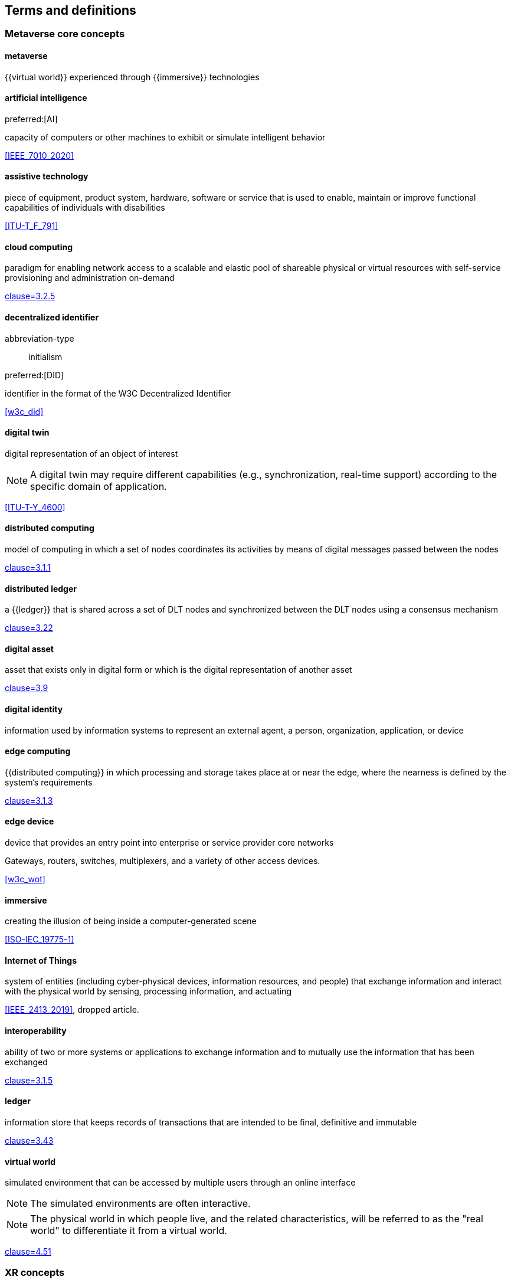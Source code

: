 
== Terms and definitions

=== Metaverse core concepts

==== metaverse

{{virtual world}} experienced through {{immersive}} technologies


==== artificial intelligence
preferred:[AI]

capacity of computers or other machines to exhibit or simulate intelligent
behavior

[.source]
<<IEEE_7010_2020>>


==== assistive technology

piece of equipment, product system, hardware, software or service that is used
to enable, maintain or improve functional capabilities of individuals with
disabilities

[.source]
<<ITU-T_F_791>>

==== cloud computing

paradigm for enabling network access to a scalable and elastic pool of shareable
physical or virtual resources with self-service provisioning and administration
on-demand

[.source]
<<ISO_IEC_17788_2014,clause=3.2.5>>


==== decentralized identifier

[%metadata]
abbreviation-type:: initialism

preferred:[DID]

identifier in the format of the W3C Decentralized Identifier

[.source]
<<w3c_did>>


==== digital twin

digital representation of an object of interest

NOTE: A digital twin may require different capabilities (e.g., synchronization,
real-time support) according to the specific domain of application.

[.source]
<<ITU-T-Y_4600>>


==== distributed computing

model of computing in which a set of nodes coordinates its activities by means
of digital messages passed between the nodes

[.source]
<<ISO_IEC_23188_2020,clause=3.1.1>>


==== distributed ledger

a {{ledger}} that is shared across a set of DLT nodes and synchronized between
the DLT nodes using a consensus mechanism

[.source]
<<ISO_22739_2024,clause=3.22>>

==== digital asset

asset that exists only in digital form or which is the digital representation of
another asset

[.source]
<<ISO_24165-1_2021,clause=3.9>>

==== digital identity

information used by information systems to represent an external agent, a
person, organization, application, or device


==== edge computing

{{distributed computing}} in which processing and storage takes place at or near the
edge, where the nearness is defined by the system's requirements

[.source]
<<ISO_IEC_23188_2020,clause=3.1.3>>

==== edge device

device that provides an entry point into enterprise or service provider core
networks

[example]
Gateways, routers, switches, multiplexers, and a variety of other access devices.

[.source]
<<w3c_wot>>

==== immersive

creating the illusion of being inside a computer-generated scene

[.source]
<<ISO-IEC_19775-1>>


==== Internet of Things

system of entities (including cyber-physical devices, information resources, and
people) that exchange information and interact with the physical world by
sensing, processing information, and actuating

[.source]
<<IEEE_2413_2019>>, dropped article.

==== interoperability

ability of two or more systems or applications to exchange information and to
mutually use the information that has been exchanged

[.source]
<<ISO_IEC_17788_2014,clause=3.1.5>>


==== ledger

information store that keeps records of transactions that are intended to be
final, definitive and immutable

[.source]
<<ISO_22739_2024,clause=3.43>>


==== virtual world

simulated environment that can be accessed by multiple users through an online
interface

NOTE: The simulated environments are often interactive.

NOTE: The physical world in which people live, and the related characteristics,
will be referred to as the "real world" to differentiate it from a virtual
world.

[.source]
<<ISO-IEC_27032-2012,clause=4.51>>


=== XR concepts

==== extended reality
preferred:[XR]

environments experienced through human-machine sensory interactions
commonly composed of real world and virtual elements

NOTE: Extended reality covers {{virtual reality}}, {{augmented reality}} and
{{mixed reality}} environments.


==== augmented reality
preferred:[AR]

interactive experience of a real-world environment whereby the objects that
reside in the real world are augmented by computer-generated perceptual
information

// 20230113 original def
// Human perception is enhanced with additional computer-generated sensorial input
// to create a new user experience, including, but not restricted to, enhancing
// human vision by combining natural with digital offers.
// <<IEEE_1589_2020>>
//1589-2020 - IEEE Standard for Augmented Reality Learning Experience Model

[.source]
<<ISO_IEC_18038_2020,clause=3.1>>

==== mixed reality
preferred:[MR]

display continuum in which both real and virtual images are combined in some way
and in some proportion

NOTE: Augmented reality and virtual reality are considered to be on the mixed
reality continuum.

[.source]
<<ISO-IEC_TR_23843_2020,clause=3.4>>, added Note 1 to entry.


==== virtual reality
preferred:[VR]

artificial environment presented in the computer

[.source]
<<ISO_IEC_TR_18121_2015,clause=3.6>>, dropped article


==== mixed reality system

system that uses a mixture of representations of physical world data and virtual
world data as its presentation medium

[.source]
<<ISO_IEC_18039_2019,clause=3.1.13>>


==== mixed and augmented reality
preferred:[MAR]

integration of real and virtual worlds including {{mixed reality}} and
{{augmented reality}}

NOTE: MAR is often used interchangeably with MR.

[.source]
<<ISO_IEC_18038_2020>>


=== Governance


==== stakeholder
// from https://github.com/Spatial-Web-Foundation/SWF-Corpus_and_IEEEP2874-D2/issues/397

role, position, individual, organization, or classes thereof, having an
interest, right, share, or claim, in an entity of interest

[example]
End users, operators, acquirers, owners, suppliers, architects, developers, builders, maintainers, regulators, taxpayers, certifying agencies, and markets.

[.source]
<<ISO_IEC_IEEE_42010_2022,clause=3.17>>, dropped article

==== stakeholder perspective
// from https://github.com/Spatial-Web-Foundation/SWF-Corpus_and_IEEEP2874-D2/issues/397

way of thinking about an entity of interest, especially as it relates to
concerns

[.source]
<<ISO_IEC_IEEE_42010_2022,clause=3.18>>, The original example has been removed.
